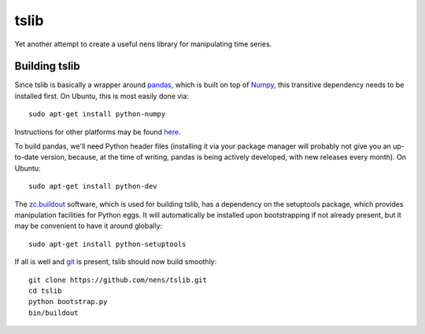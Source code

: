 tslib
=====

Yet another attempt to create a useful nens library for manipulating time series.

Building tslib
--------------

Since tslib is basically a wrapper around `pandas <http://pandas.pydata.org/>`_, which is built on top of `Numpy <http://numpy.scipy.org/>`_, this transitive dependency needs to be installed first. On Ubuntu, this is most easily done via::

	sudo apt-get install python-numpy

Instructions for other platforms may be found `here <http://www.scipy.org/Installing_SciPy/>`_.

To build pandas, we'll need Python header files (installing it via your package manager will probably not give you an up-to-date version, because, at the time of writing, pandas is being actively developed, with new releases every month). On Ubuntu::

	sudo apt-get install python-dev

The `zc.buildout <http://www.buildout.org/>`_ software, which is used for building tslib, has a dependency on the setuptools package, which provides manipulation facilities for Python eggs. It will automatically be installed upon bootstrapping if not already present, but it may be convenient to have it around globally::

	sudo apt-get install python-setuptools

If all is well and `git <http://git-scm.com/>`_ is present, tslib should now build smoothly::

	git clone https://github.com/nens/tslib.git
	cd tslib
	python bootstrap.py
	bin/buildout
